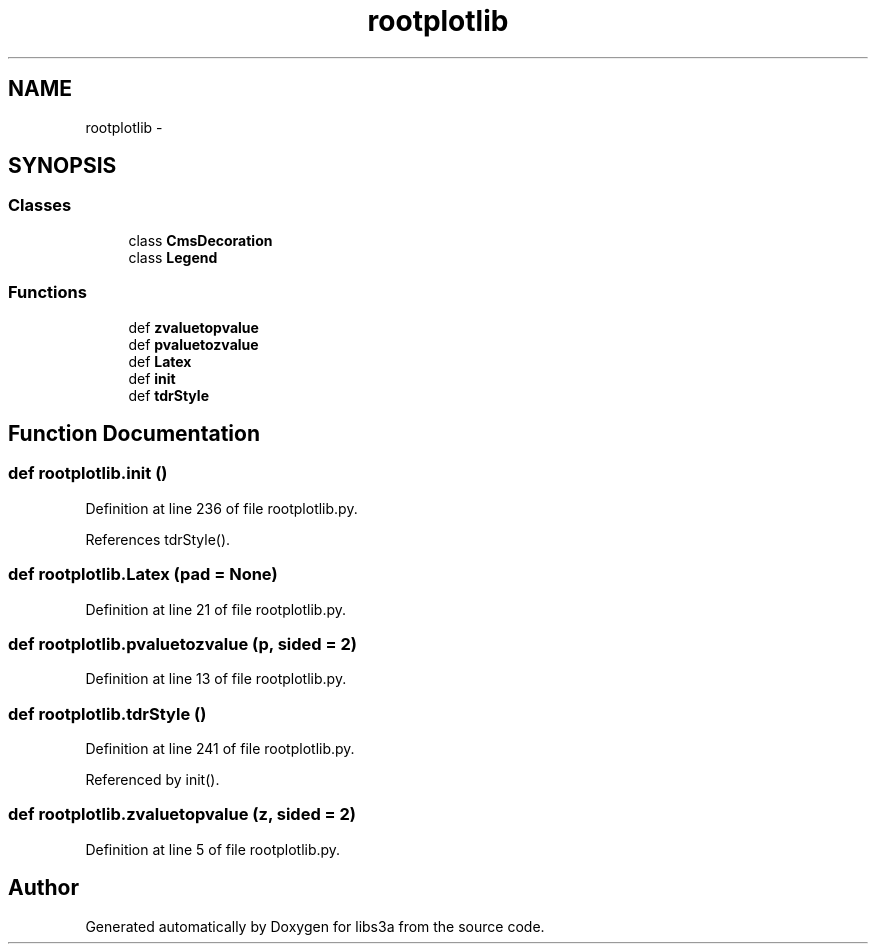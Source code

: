 .TH "rootplotlib" 3 "Fri Mar 27 2015" "libs3a" \" -*- nroff -*-
.ad l
.nh
.SH NAME
rootplotlib \- 
.SH SYNOPSIS
.br
.PP
.SS "Classes"

.in +1c
.ti -1c
.RI "class \fBCmsDecoration\fP"
.br
.ti -1c
.RI "class \fBLegend\fP"
.br
.in -1c
.SS "Functions"

.in +1c
.ti -1c
.RI "def \fBzvaluetopvalue\fP"
.br
.ti -1c
.RI "def \fBpvaluetozvalue\fP"
.br
.ti -1c
.RI "def \fBLatex\fP"
.br
.ti -1c
.RI "def \fBinit\fP"
.br
.ti -1c
.RI "def \fBtdrStyle\fP"
.br
.in -1c
.SH "Function Documentation"
.PP 
.SS "def rootplotlib\&.init ()"

.PP
Definition at line 236 of file rootplotlib\&.py\&.
.PP
References tdrStyle()\&.
.SS "def rootplotlib\&.Latex (pad = \fCNone\fP)"

.PP
Definition at line 21 of file rootplotlib\&.py\&.
.SS "def rootplotlib\&.pvaluetozvalue (p, sided = \fC2\fP)"

.PP
Definition at line 13 of file rootplotlib\&.py\&.
.SS "def rootplotlib\&.tdrStyle ()"

.PP
Definition at line 241 of file rootplotlib\&.py\&.
.PP
Referenced by init()\&.
.SS "def rootplotlib\&.zvaluetopvalue (z, sided = \fC2\fP)"

.PP
Definition at line 5 of file rootplotlib\&.py\&.
.SH "Author"
.PP 
Generated automatically by Doxygen for libs3a from the source code\&.
